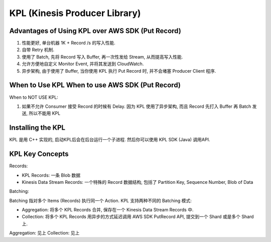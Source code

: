 KPL (Kinesis Producer Library)
===============================================================================


Advantages of Using KPL over AWS SDK (Put Record)
-------------------------------------------------------------------------------

1. 性能更好, 单台机器 1K + Record /s 的写入性能.
2. 自带 Retry 机制.
3. 使用了 Batch, 先将 Record 写入 Buffer, 再一次性发给 Stream, 从而提高写入性能.
4. 允许方便地自定义 Monitor Event, 并将其发送到 CloudWatch.
5. 异步架构, 由于使用了 Buffer, 当你使用 KPL 执行 Put Record 时, 并不会堵塞 Producer Client 程序.


When to Use KPL When to use AWS SDK (Put Record)
-------------------------------------------------------------------------------

When to NOT USE KPL:

1. 如果不允许 Consumer 接受 Record 的时候有 Delay. 因为 KPL 使用了异步架构, 而且 Record 先打入 Buffer 再 Batch 发送, 所以不能用 KPL


Installing the KPL
-------------------------------------------------------------------------------

KPL 是用 C++ 实现的, 启动KPL后会在后台运行一个子进程. 然后你可以使用 KPL SDK (Java) 调用API.


KPL Key Concepts
-------------------------------------------------------------------------------

Records:

- KPL Records: 一条 Blob 数据
- Kinesis Data Stream Records: 一个特殊的 Record 数据结构, 包括了 Partition Key, Sequence Number, Blob of Data

Batching:

Batching 指对多个 Items (Records) 执行同一个 Action. KPL 支持两种不同的 Batching 模式:

- Aggregation: 将多个 KPL Records 合并, 保存在一个 Kinesis Data Stream Records 中.
- Collection: 将多个 KPL Records 用异步的方式延迟调用 AWS SDK PutRecord API, 提交到一个 Shard 或是多个 Shard 上.

Aggregation: 见上
Collection: 见上

